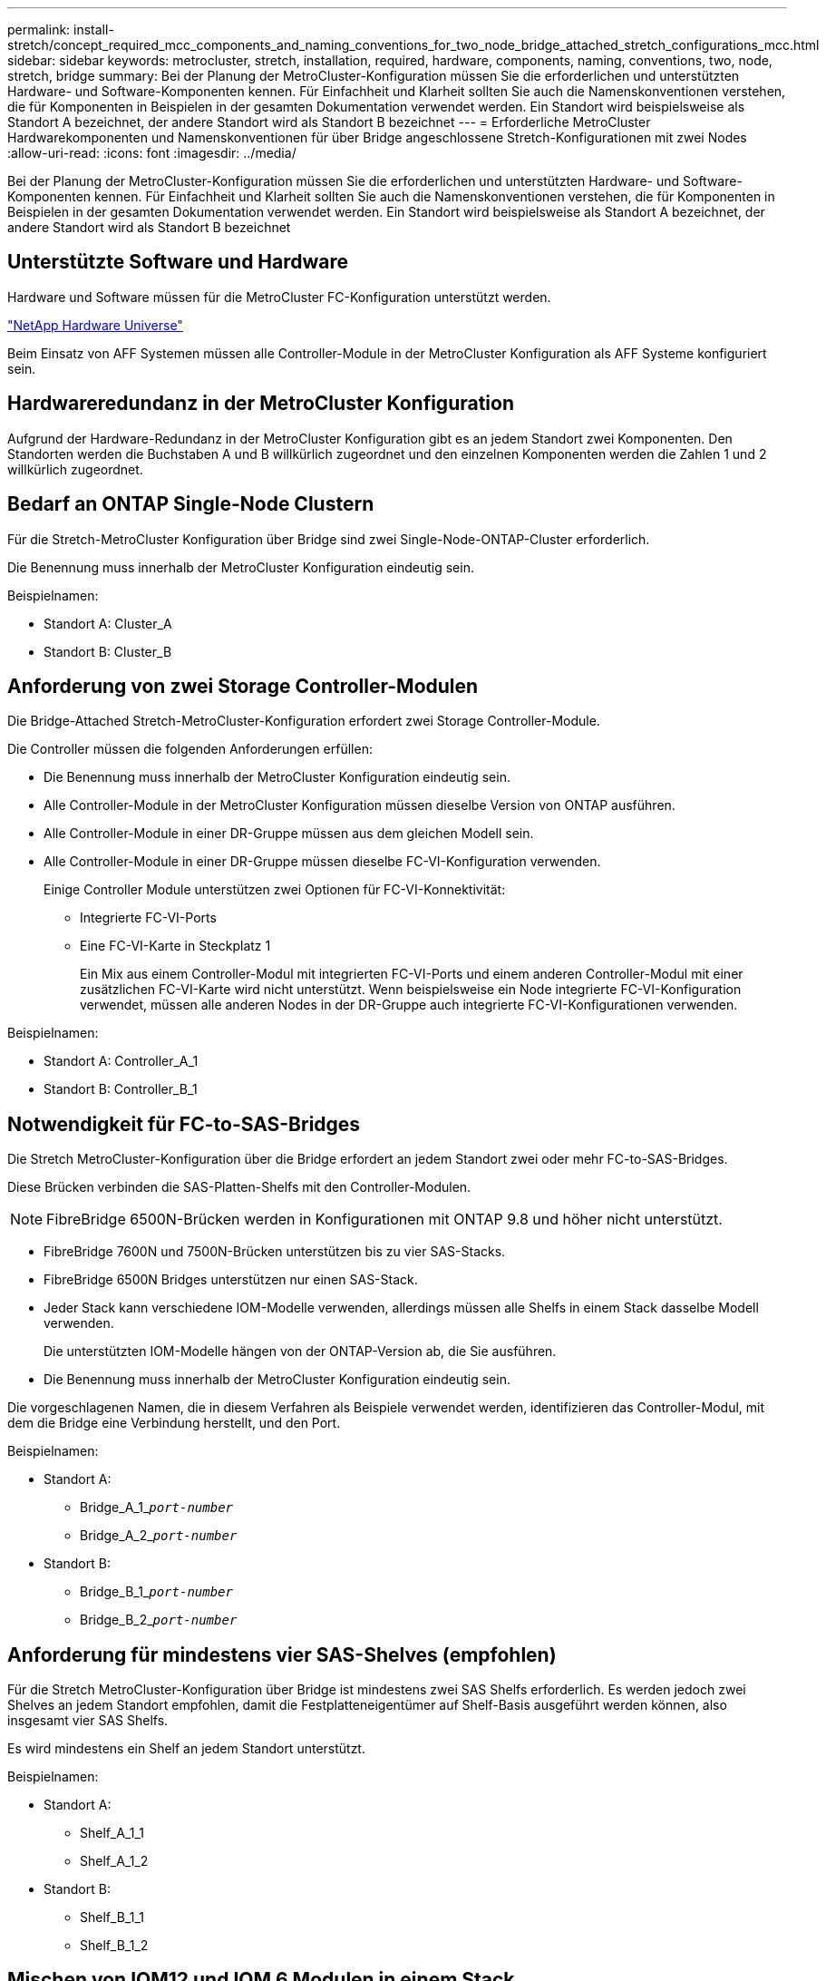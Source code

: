 ---
permalink: install-stretch/concept_required_mcc_components_and_naming_conventions_for_two_node_bridge_attached_stretch_configurations_mcc.html 
sidebar: sidebar 
keywords: metrocluster, stretch, installation, required, hardware, components, naming, conventions, two, node, stretch, bridge 
summary: Bei der Planung der MetroCluster-Konfiguration müssen Sie die erforderlichen und unterstützten Hardware- und Software-Komponenten kennen. Für Einfachheit und Klarheit sollten Sie auch die Namenskonventionen verstehen, die für Komponenten in Beispielen in der gesamten Dokumentation verwendet werden. Ein Standort wird beispielsweise als Standort A bezeichnet, der andere Standort wird als Standort B bezeichnet 
---
= Erforderliche MetroCluster Hardwarekomponenten und Namenskonventionen für über Bridge angeschlossene Stretch-Konfigurationen mit zwei Nodes
:allow-uri-read: 
:icons: font
:imagesdir: ../media/


[role="lead"]
Bei der Planung der MetroCluster-Konfiguration müssen Sie die erforderlichen und unterstützten Hardware- und Software-Komponenten kennen. Für Einfachheit und Klarheit sollten Sie auch die Namenskonventionen verstehen, die für Komponenten in Beispielen in der gesamten Dokumentation verwendet werden. Ein Standort wird beispielsweise als Standort A bezeichnet, der andere Standort wird als Standort B bezeichnet



== Unterstützte Software und Hardware

Hardware und Software müssen für die MetroCluster FC-Konfiguration unterstützt werden.

https://hwu.netapp.com["NetApp Hardware Universe"]

Beim Einsatz von AFF Systemen müssen alle Controller-Module in der MetroCluster Konfiguration als AFF Systeme konfiguriert sein.



== Hardwareredundanz in der MetroCluster Konfiguration

Aufgrund der Hardware-Redundanz in der MetroCluster Konfiguration gibt es an jedem Standort zwei Komponenten. Den Standorten werden die Buchstaben A und B willkürlich zugeordnet und den einzelnen Komponenten werden die Zahlen 1 und 2 willkürlich zugeordnet.



== Bedarf an ONTAP Single-Node Clustern

Für die Stretch-MetroCluster Konfiguration über Bridge sind zwei Single-Node-ONTAP-Cluster erforderlich.

Die Benennung muss innerhalb der MetroCluster Konfiguration eindeutig sein.

Beispielnamen:

* Standort A: Cluster_A
* Standort B: Cluster_B




== Anforderung von zwei Storage Controller-Modulen

Die Bridge-Attached Stretch-MetroCluster-Konfiguration erfordert zwei Storage Controller-Module.

Die Controller müssen die folgenden Anforderungen erfüllen:

* Die Benennung muss innerhalb der MetroCluster Konfiguration eindeutig sein.
* Alle Controller-Module in der MetroCluster Konfiguration müssen dieselbe Version von ONTAP ausführen.
* Alle Controller-Module in einer DR-Gruppe müssen aus dem gleichen Modell sein.
* Alle Controller-Module in einer DR-Gruppe müssen dieselbe FC-VI-Konfiguration verwenden.
+
Einige Controller Module unterstützen zwei Optionen für FC-VI-Konnektivität:

+
** Integrierte FC-VI-Ports
** Eine FC-VI-Karte in Steckplatz 1
+
Ein Mix aus einem Controller-Modul mit integrierten FC-VI-Ports und einem anderen Controller-Modul mit einer zusätzlichen FC-VI-Karte wird nicht unterstützt. Wenn beispielsweise ein Node integrierte FC-VI-Konfiguration verwendet, müssen alle anderen Nodes in der DR-Gruppe auch integrierte FC-VI-Konfigurationen verwenden.





Beispielnamen:

* Standort A: Controller_A_1
* Standort B: Controller_B_1




== Notwendigkeit für FC-to-SAS-Bridges

Die Stretch MetroCluster-Konfiguration über die Bridge erfordert an jedem Standort zwei oder mehr FC-to-SAS-Bridges.

Diese Brücken verbinden die SAS-Platten-Shelfs mit den Controller-Modulen.


NOTE: FibreBridge 6500N-Brücken werden in Konfigurationen mit ONTAP 9.8 und höher nicht unterstützt.

* FibreBridge 7600N und 7500N-Brücken unterstützen bis zu vier SAS-Stacks.
* FibreBridge 6500N Bridges unterstützen nur einen SAS-Stack.
* Jeder Stack kann verschiedene IOM-Modelle verwenden, allerdings müssen alle Shelfs in einem Stack dasselbe Modell verwenden.
+
Die unterstützten IOM-Modelle hängen von der ONTAP-Version ab, die Sie ausführen.

* Die Benennung muss innerhalb der MetroCluster Konfiguration eindeutig sein.


Die vorgeschlagenen Namen, die in diesem Verfahren als Beispiele verwendet werden, identifizieren das Controller-Modul, mit dem die Bridge eine Verbindung herstellt, und den Port.

Beispielnamen:

* Standort A:
+
** Bridge_A_1_``__port-number__``
** Bridge_A_2_``__port-number__``


* Standort B:
+
** Bridge_B_1_``__port-number__``
** Bridge_B_2_``__port-number__``






== Anforderung für mindestens vier SAS-Shelves (empfohlen)

Für die Stretch MetroCluster-Konfiguration über Bridge ist mindestens zwei SAS Shelfs erforderlich. Es werden jedoch zwei Shelves an jedem Standort empfohlen, damit die Festplatteneigentümer auf Shelf-Basis ausgeführt werden können, also insgesamt vier SAS Shelfs.

Es wird mindestens ein Shelf an jedem Standort unterstützt.

Beispielnamen:

* Standort A:
+
** Shelf_A_1_1
** Shelf_A_1_2


* Standort B:
+
** Shelf_B_1_1
** Shelf_B_1_2






== Mischen von IOM12 und IOM 6 Modulen in einem Stack

Ihre Version von ONTAP muss Shelf-Mix unterstützen. Informieren Sie sich im Interoperabilitäts-Matrix-Tool (IMT), ob Ihre Version von ONTAP Shelf-Mischungen unterstützt. https://mysupport.netapp.com/NOW/products/interoperability["NetApp Interoperabilität"^]

Weitere Informationen zum Anmischen von Regalen finden Sie unter: https://docs.netapp.com/platstor/topic/com.netapp.doc.hw-ds-mix-hotadd/home.html["Hot-Adding-Shelfs mit IOM12-Modulen werden in einem Shelf-Stack mit IOM6-Modulen ausgeführt"^]
